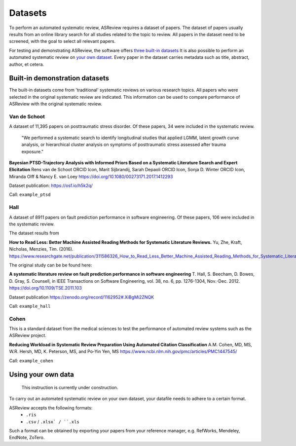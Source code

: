 Datasets
========================
To perform an automated systematic review, ASReview requires a dataset of papers.
The dataset of papers usually results from an online library search for all studies related to the topic to review.
All papers in the dataset need to be screened, with the goal to select all relevant papers. 

For testing and demonstrating ASReview, the software offers `three built-in datasets <#built-in-demonstration-datasets>`__
It is also possible to perform an automated systematic review on `your own dataset <#using-your-own-data>`__.
Every paper in the dataset carries metadata such as title, abstract, author, et cetera. 

Built-in demonstration datasets
---------------------
The built-in datasets come from 'traditional' systematic reviews on various research topics. 
All papers who were selected in the original systematic review are indicated.
This information can be used to compare performance of ASReview with the original systematic review. 

Van de Schoot
~~~~~~~~~~~~~~
A dataset of 11,395 papers on posttraumatic stress disorder. Of these papers, 34 were included in the systematic review.

    "We performed a systematic search to identify longitudinal studies that applied LGMM, latent growth curve analysis, or hierarchical cluster analysis on symptoms of posttraumatic stress assessed after trauma exposure."

**Bayesian PTSD-Trajectory Analysis with Informed Priors Based on a Systematic Literature Search and Expert Elicitation**
Rens van de Schoot ORCID Icon, Marit Sijbrandij, Sarah Depaoli ORCID Icon, Sonja D. Winter ORCID Icon, Miranda Olff & Nancy E. van Loey
https://doi.org/10.1080/00273171.2017.1412293

Dataset publication: https://osf.io/h5k2q/

Call: ``example_ptsd``

Hall
~~~~~~~~~~~~~~
A dataset of 8911 papers on fault prediction performance in software engineering. Of these papers, 106 were included in the systematic review.

The dataset results from

**How to Read Less: Better Machine Assisted Reading Methods for Systematic Literature Reviews.**
Yu, Zhe, Kraft, Nicholas, Menzies, Tim. (2016). https://www.researchgate.net/publication/311586326_How_to_Read_Less_Better_Machine_Assisted_Reading_Methods_for_Systematic_Literature_Reviews 

The original study can be be found here:

**A systematic literature review on fault prediction performance in software engineering**
T. Hall, S. Beecham, D. Bowes, D. Gray, S. Counsell, in IEEE Transactions on Software Engineering, vol. 38, no. 6, pp. 1276-1304, Nov.-Dec. 2012. https://doi.org/10.1109/TSE.2011.103

Dataset publication https://zenodo.org/record/1162952#.XiBgMi2ZNQK 

Call: ``example_hall``


Cohen
~~~~~~~~~~~~~~
This is a standard dataset from the medical sciences to test the performance of automated review systems such as the ASReview project. 

**Reducing Workload in Systematic Review Preparation Using Automated Citation Classification**
A.M. Cohen, MD, MS, W.R. Hersh, MD, K. Peterson, MS, and Po-Yin Yen, MS
https://www.ncbi.nlm.nih.gov/pmc/articles/PMC1447545/

Call: ``example_cohen``


Using your own data
---------------------
    This instruction is currently under construction. 
    
To carry out an automated systematic review on your own dataset, your datafile needs to adhere to a certain format. 

ASReview accepts the following formats: 
 - ``.ris``
 - ``.csv`` / ``.xlsx` / ``.xls``

Such a format can be obtained by exporting your papers from your reference manager, e.g. RefWorks, Mendeley, EndNote, ZoTero.

